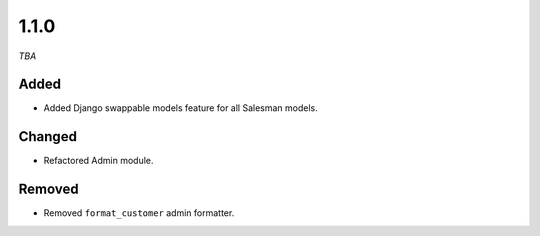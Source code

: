 #####
1.1.0
#####

*TBA*

Added
-----

- Added Django swappable models feature for all Salesman models.

Changed
-------

- Refactored Admin module.

Removed
-------

- Removed ``format_customer`` admin formatter.
